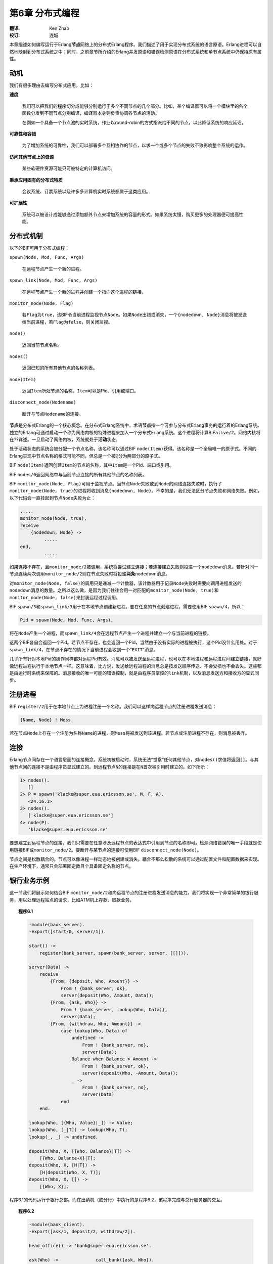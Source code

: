 .. highlight:: erlang
   :linenothreshold: 3

****************
第6章 分布式编程
****************

:翻译: Ken Zhao
:校订: 连城

本章描述如何编写运行于Erlang\ **节点**\ 网络上的分布式Erlang程序。我们描述了用于实现分布式系统的语言原语。Erlang进程可以自然地映射到分布式系统之中；同时，之前章节所介绍的Erlang并发原语和错误检测原语在分布式系统和单节点系统中仍保持原有属性。

动机
====

我们有很多理由去编写分布式应用，比如：

**速度**

    我们可以把我们的程序切分成能够分别运行于多个不同节点的几个部分。比如，某个编译器可以将一个模块里的各个函数分发到不同节点分别编译，编译器本身则负责协调各节点的活动。

    在例如一个具备一个节点池的实时系统，作业以round-robin的方式指派给不同的节点，以此降低系统的响应延迟。

**可靠性和容错**

    为了增加系统的可靠性，我们可以部署多个互相协作的节点，以求一个或多个节点的失败不致影响整个系统的运作。

**访问其他节点上的资源**

    某些软硬件资源可能只可被特定的计算机访问。

**秉承应用固有的分布式特质**

    会议系统、订票系统以及许多多计算机实时系统都属于这类应用。

**可扩展性**

    系统可以被设计成能够通过添加额外节点来增加系统的容量的形式。如果系统太慢，购买更多的处理器便可提高性能。

分布式机制
==========

以下的BIF可用于分布式编程：

``spawn(Node, Mod, Func, Args)``

    在远程节点产生一个新的进程。

``spawn_link(Node, Mod, Func, Args)``

    在远程节点产生一个新的进程并创建一个指向这个进程的链接。

``monitor_node(Node, Flag)``

    若\ ``Flag``\ 为\ ``true``\ ，该BIF令当前进程监视节点\ ``Node``\ 。如果\ ``Node``\ 出错或消失，一个\ ``{nodedown, Node}``\ 消息将被发送给当前进程，若\ ``Flag``\ 为\ ``false``\ ，则关闭监视。

``node()``

    返回当前节点名称。

``nodes()``

    返回已知的所有其他节点的名称列表。

``node(Item)``

    返回\ ``Item``\ 所处节点的名称。\ ``Item``\ 可以是Pid、引用或端口。

``disconnect_node(Nodename)``

    断开与节点\ ``Nodename``\ 的连接。

\ **节点**\ 是分布式Erlang的一个核心概念。在分布式Erlang系统中，术语\ **节点**\ 指一个可参与分布式Erlang事务的运行着的Erlang系统。独立的Erlang可通过启动一个称为网络内核的特殊进程来加入一个分布式Erlang系统。这个进程将计算BIF\ ``alive/2``\ 。网络内核将在??详述。一旦启动了网络内核，系统就处于\ **活动**\ 状态。

处于活动状态的系统会被分配一个节点名称，该名称可以通过BIF ``node(Item)``\ 获得。该名称是一个全局唯一的原子式。不同的Erlang实现中节点名称的格式可能不同，但总是一个被\ ``@``\ 分为两部分的原子式。

BIF ``node(Item)``\ 返回创建\ ``Item``\ 的节点的名称，其中\ ``Item``\ 是一个Pid、端口或引用。

BIF ``nodes/0``\ 返回网络中与当前节点连接的所有其他节点的名称列表。

BIF ``monitor_node(Node, Flag)``\ 可用于监视节点。当节点\ ``Node``\ 失败或到\ ``Node``\ 的网络连接失败时，执行了\ ``monitor_node(Node, true)``\ 的进程将收到消息\ ``{nodedown, Node}``\ 。不幸的是，我们无法区分节点失败和网络失败。例如，以下代码会一直挂起到节点\ ``Node``\ 失败为止：

.. code-block:: erlang

    .....
    monitor_node(Node, true),
    receive
        {nodedown, Node} ->
             .....
    end,
             .....

如果连接不存在，且\ ``monitor_node/2``\ 被调用，系统将尝试建立连接；若连接建立失败则投递一个\ ``nodedown``\ 消息。若针对同一节点连续两次调用\ ``monitor_node/2``\ 则在节点失败时将投递\ **两条**\ ``nodedown``\ 消息。

对\ ``monitor_node(Node, false)``\ 的调用只是递减一个计数器，该计数器用于记录\ ``Node``\ 失败时需要向调用进程发送的\ ``nodedown``\ 消息的数量。之所以这么做，是因为我们往往会用一对匹配的\ ``monitor_node(Node, true)``\ 和\ ``monitor_node(Node, false)``\ 来封装远程过程调用。

BIF ``spawn/3``\ 和\ ``spawn_link/3``\ 用于在本地节点创建新进程。要在任意的节点创建进程，需要使用BIF ``spawn/4``\ ，所以：

.. code-block:: erlang

    Pid = spawn(Node, Mod, Func, Args),

将在\ ``Node``\ 产生一个进程，而\ ``spawn_link/4``\ 会在远程节点产生一个进程并建立一个与当前进程的链接。

这两个BIF各自会返回一个Pid。若节点不存在，也会返回一个Pid，当然由于没有实际的进程被执行，这个Pid没什么用处。对于\ ``spawn_link/4``\ ，在节点不存在的情况下当前进程会收到一个“\ ``EXIT``\ ”消息。

几乎所有针对本地Pid的操作同样都对远程Pid有效。消息可以被发送至远程进程，也可以在本地进程和远程进程间建立链接，就好像远程进程执行于本地节点一样。这意味着，比方说，发送给远程进程的消息总是按发送顺序传送、不会受损也不会丢失。这些都是由运行时系统来保障的。消息接收的唯一可能的错误控制，就是由程序员掌控的\ ``link``\ 机制，以及消息发送方和接收方的显式同步。

注册进程
========

BIF ``register/2``\ 用于在本地节点上为进程注册一个名称。我们可以这样向远程节点的注册进程发送消息：

.. code-block:: erlang

    {Name, Node} ! Mess.

若在节点\ ``Node``\ 上存在一个注册为名称\ ``Name``\ 的进程，则\ ``Mess``\ 将被发送到该进程。若节点或注册进程不存在，则消息被丢弃。

连接
====

Erlang节点间存在一个语言层面的连接概念。系统初被启动时，系统无法“觉察”任何其他节点，对\ ``nodes()``\ 求值将返回\ ``[]``\ 。与其他节点间的连接不是由程序员显式建立的。到远程节点\ ``N``\ 的连接是在\ ``N``\ 首次被引用时建立的。如下所示：

.. code-block:: erlang

    1> nodes().
       []
    2> P = spawn('klacke@super.eua.ericsson.se', M, F, A).
       <24.16.1>
    3> nodes().
       ['klacke@super.eua.ericsson.se']
    4> node(P).
       'klacke@super.eua.ericsson.se'

要想建立到远程节点的连接，我们只需要在任意涉及远程节点的表达式中引用到节点的名称即可。检测网络错误的唯一手段就是使用链接BIF或\ ``monitor_node/2``\ 。要断开与某节点的连接可使用BIF ``disconnect_node(Node)``\ 。

节点之间是松散耦合的。节点可以像进程一样动态地被创建或消失。耦合不那么松散的系统可以通过配置文件和配置数据来实现。在生产环境下，通常只会部署固定数目个具备固定名称的节点。

银行业务示例
============

这一节我们将展示如何结合BIF ``monitor_node/2``\ 和向远程节点的注册进程发送消息的能力。我们将实现一个非常简单的银行服务，用以处理远程站点的请求，比如ATM机上存款、取款业务。

.. topic:: 程序6.1

    .. code-block:: erlang

        -module(bank_server).
        -export([start/0, server/1]).

        start() ->
            register(bank_server, spawn(bank_server, server, [[]])).

        server(Data) ->
            receive
                {From, {deposit, Who, Amount}} ->
                    From ! {bank_server, ok},
                    server(deposit(Who, Amount, Data));
                {From, {ask, Who}} ->
                    From ! {bank_server, lookup(Who, Data)},
                    server(Data);
                {From, {withdraw, Who, Amount}} ->
                    case lookup(Who, Data) of
                        undefined ->
                            From ! {bank_server, no},
                            server(Data);
                        Balance when Balance > Amount ->
                            From ! {bank_server, ok},
                            server(deposit(Who, -Amount, Data));
                        _ ->
                            From ! {bank_server, no},
                            server(Data)
                    end
            end.

        lookup(Who, [{Who, Value}|_]) -> Value;
        lookup(Who, [_|T]) -> lookup(Who, T);
        lookup(_, _) -> undefined.

        deposit(Who, X, [{Who, Balance}|T]) ->
            [{Who, Balance+X}|T];
        deposit(Who, X, [H|T]) ->
            [H|deposit(Who, X, T)];
        deposit(Who, X, []) ->
            [{Who, X}].

程序6.1的代码运行于银行总部。而在出纳机（或分行）中执行的是程序6.2，该程序完成与总行服务器的交互。

.. topic:: 程序6.2

    .. code-block:: erlang

        -module(bank_client).
        -export([ask/1, deposit/2, withdraw/2]).

        head_office() -> 'bank@super.eua.ericsson.se'.

        ask(Who) ->              call_bank({ask, Who}).
        deposit(Who, Amount)  -> call_bank({deposit, Who, Amount}).
        withdraw(Who, Amount) -> call_bank({withdraw, Who, Amount}).
        call_bank(Msg) ->
            Headoffice = head_office(),
            monitor_node(Headoffice, true),
            {bank_server, Headoffice} ! {self(), Msg},
            receive
                 {bank_server, Reply} ->
                     monitor_node(Headoffice, false),
                     Reply;
                 {nodedown, Headoffice} ->
                     no
            end.

客户端程序定义了三个访问总行服务器的接口函数：

``ask(Who)``

    返回客户\ ``Who``\ 的余额

``deposit(Who, Amount)``

    给客户\ ``Who``\ 的帐户里面存入资金数\ ``Amount``

``withdraw(Who, Amount)``

    尝试从客户\ ``Who``\ 的帐户里面取出资金数\ ``Amount``

函数\ ``call_bank/1``\ 实现了远程过程调用。一旦总行节点停止运作，\ ``call_bank/1``\ 将会及时发现，并返回\ ``no``\ 。

总行节点的名称是硬编码在源码中的。在后续章节中我们将展示集中隐藏该信息的手段。

.. vim:ft=rst ts=4 sw=4 fenc=utf-8 enc=utf-8 et
